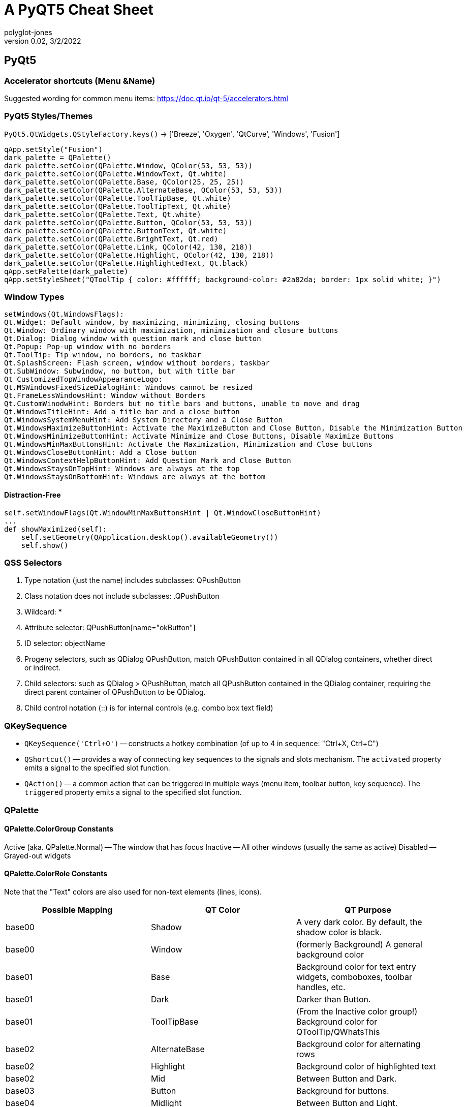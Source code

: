 = A PyQT5 Cheat Sheet
polyglot-jones
v0.02, 3/2/2022

:toc:
:toc-placement!:

toc::[]




== PyQt5

=== Accelerator shortcuts (Menu &Name)

Suggested wording for common menu items: https://doc.qt.io/qt-5/accelerators.html


=== PyQt5 Styles/Themes

`PyQt5.QtWidgets.QStyleFactory.keys()` -> ['Breeze', 'Oxygen', 'QtCurve', 'Windows', 'Fusion']

----
qApp.setStyle("Fusion")
dark_palette = QPalette()
dark_palette.setColor(QPalette.Window, QColor(53, 53, 53))
dark_palette.setColor(QPalette.WindowText, Qt.white)
dark_palette.setColor(QPalette.Base, QColor(25, 25, 25))
dark_palette.setColor(QPalette.AlternateBase, QColor(53, 53, 53))
dark_palette.setColor(QPalette.ToolTipBase, Qt.white)
dark_palette.setColor(QPalette.ToolTipText, Qt.white)
dark_palette.setColor(QPalette.Text, Qt.white)
dark_palette.setColor(QPalette.Button, QColor(53, 53, 53))
dark_palette.setColor(QPalette.ButtonText, Qt.white)
dark_palette.setColor(QPalette.BrightText, Qt.red)
dark_palette.setColor(QPalette.Link, QColor(42, 130, 218))
dark_palette.setColor(QPalette.Highlight, QColor(42, 130, 218))
dark_palette.setColor(QPalette.HighlightedText, Qt.black)
qApp.setPalette(dark_palette)
qApp.setStyleSheet("QToolTip { color: #ffffff; background-color: #2a82da; border: 1px solid white; }")
----

=== Window Types

----
setWindows(Qt.WindowsFlags):
Qt.Widget: Default window, by maximizing, minimizing, closing buttons
Qt.Window: Ordinary window with maximization, minimization and closure buttons
Qt.Dialog: Dialog window with question mark and close button
Qt.Popup: Pop-up window with no borders
Qt.ToolTip: Tip window, no borders, no taskbar
Qt.SplashScreen: Flash screen, window without borders, taskbar
Qt.SubWindow: Subwindow, no button, but with title bar
Qt CustomizedTopWindowAppearanceLogo:
Qt.MSWindowsFixedSizeDialogHint: Windows cannot be resized
Qt.FrameLessWindowsHint: Window without Borders
Qt.CustomWinodwHint: Borders but no title bars and buttons, unable to move and drag
Qt.WindowsTitleHint: Add a title bar and a close button
Qt.WindowsSystemMenuHint: Add System Directory and a Close Button
Qt.WindowsMaximizeButtonHint: Activate the MaximizeButton and Close Button, Disable the Minimization Button
Qt.WindowsMinimizeButtonHint: Activate Minimize and Close Buttons, Disable Maximize Buttons
Qt.WindowsMinMaxButtonsHint: Activate the Maximization, Minimization and Close buttons
Qt.WindowsCloseButtonHint: Add a Close button
Qt.WindowsContextHelpButtonHint: Add Question Mark and Close Button
Qt.WindowsStaysOnTopHint: Windows are always at the top
Qt.WindowsStaysOnBottomHint: Windows are always at the bottom
----

==== Distraction-Free

----
self.setWindowFlags(Qt.WindowMinMaxButtonsHint | Qt.WindowCloseButtonHint)
...
def showMaximized(self):
    self.setGeometry(QApplication.desktop().availableGeometry())
    self.show()
----

=== QSS Selectors

. Type notation (just the name) includes subclasses: QPushButton
. Class notation does not include subclasses: .QPushButton
. Wildcard: *
. Attribute selector: QPushButton[name="okButton"]
. ID selector: objectName
. Progeny selectors, such as QDialog QPushButton, match QPushButton contained in all QDialog containers, whether direct or indirect.
. Child selectors: such as QDialog > QPushButton, match all QPushButton contained in the QDialog container, requiring the direct parent container of QPushButton to be QDialog.
. Child control notation (::) is for internal controls (e.g. combo box text field)

=== QKeySequence

* `QKeySequence('Ctrl+O')` -- constructs a hotkey combination (of up to 4 in sequence: "Ctrl+X, Ctrl+C")
* `QShortcut()` -- provides a way of connecting key sequences to the signals and slots mechanism. The `activated` property emits a signal to the specified slot function.
* `QAction()` -- a common action that can be triggered in multiple ways (menu item, toolbar button, key sequence). The `triggered` property emits a signal to the specified slot function.


=== QPalette

==== QPalette.ColorGroup Constants

Active (aka. QPalette.Normal) -- The window that has focus
Inactive -- All other windows (usually the same as active)
Disabled -- Grayed-out widgets


==== QPalette.ColorRole Constants

Note that the "Text" colors are also used for non-text elements (lines, icons).

[width="100%",options="header"]
|===
|Possible Mapping | QT Color | QT Purpose
|base00 |Shadow          |A very dark color. By default, the shadow color is black.
|base00 |Window          |(formerly Background) A general background color
|base01 |Base            |Background color for text entry widgets, comboboxes, toolbar handles, etc.
|base01 |Dark            |Darker than Button.
|base01 |ToolTipBase     |(From the Inactive color group!) Background color for QToolTip/QWhatsThis
|base02 |AlternateBase   |Background color for alternating rows
|base02 |Highlight       |Background color of highlighted text
|base02 |Mid             |Between Button and Dark.
|base03 |Button          |Background for buttons.
|base04 |Midlight        |Between Button and Light.
|base04 |PlaceholderText |Used as the placeholder color for various text input widgets.
|base04 |ToolTipText     |(From the Inactive color group!) Foreground color for QToolTip/QWhatsThis
|base05 |Light           |Lighter than Button color.
|base05 |Text            |The foreground color used with Base (usually the same as the WindowText)
|base05 |WindowText      |(formerly Foreground) A general foreground color
|base07 |BrightText      |A text color that is very different from WindowText, and contrasts well with e.g. Dark.
|base0a |ButtonText      |Foreground color
|base0c |HighlightedText |Foreground color of highlighted text
|base0d |Link            |Unvisited hyperlinks
|base0e |LinkVisited     |Visited hyperlinks
|===

==== The Base16 Scheme Standard

[width="100%",options="header"]
|===
|Base16 |General Scheme   |           |When Used for Syntax Highlighting Purposes
|base00 |darkest          |black      |Default Background
|base01 |                 |           |Lighter Background (Used for status bars)
|base02 |                 |dark gray  |Selection Background
|base03 |                 |           |Comments, Invisibles, Line Highlighting
|base04 |                 |           |Dark Foreground (Used for status bars)
|base05 |                 |light gray |Default Foreground, Caret, Delimiters, Operators
|base06 |                 |           |Light Foreground (Not often used)
|base07 |lightest         |white      |Light Background (Not often used)
|base08 |hottest          |red        |Variables, XML Tags, Markup Link Text, Markup Lists, Diff Deleted
|base09 |hot              |orange     |Integers, Boolean, Constants, XML Attributes, Markup Link Url
|base0A |warmer           |yellow     |Classes, Markup Bold, Search Text Background
|base0B |warm             |green      |Strings, Inherited Class, Markup Code, Diff Inserted
|base0C |cool             |blue       |Support, Regular Expressions, Escape Characters, Markup Quotes
|base0D |cooler           |indigo     |Functions, Methods, Attribute IDs, Headings
|base0E |cold             |violet     |Keywords, Storage, Selector, Markup Italic, Diff Changed
|base0F |coldest          |brown      |Deprecated, Opening/Closing Embedded Language Tags
|===
